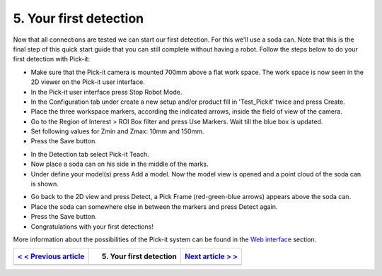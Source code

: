 5. Your first detection
=======================

Now that all connections are tested we can start our first detection.
For this we'll use a soda can. Note that this is the final step of this
quick start guide that you can still complete without having a robot.
Follow the steps below to do your first detection with Pick-it:

-  Make sure that the Pick-it camera is mounted 700mm above a flat work
   space. The work space is now seen in the 2D viewer on the Pick-it
   user interface.
-  In the Pick-it user interface press Stop Robot Mode.
-  In the Configuration tab under create a new setup and/or product fill
   in 'Test\_Pickit' twice and press Create.
-  Place the three workspace markers, according the indicated arrows,
   inside the field of view of the camera.
-  Go to the Region of Interest > ROI Box filter and press Use Markers.
   Wait till the blue box is updated. 
-  Set following values for Zmin and Zmax: 10mm and 150mm.
-  Press the Save button.

|image0|

-  In the Detection tab select Pick-it Teach. 
-  Now place a soda can on his side in the middle of the marks.
-  Under define your model(s) press Add a model. Now the model view is
   opened and a point cloud of the soda can is shown.

|image1|

-  Go back to the 2D view and press Detect, a Pick Frame (red-green-blue
   arrows) appears above the soda can.
-  Place the soda can somewhere else in between the markers and press
   Detect again.
-  Press the Save button.
-  Congratulations with your first detections!

|image2|

.. raw:: html

   <div class="callout">

More information about the possibilities of the Pick-it system can be
found in the \ `Web
interface <https://support.pickit3d.com/article/154-web-interface-an-extensive-overview>`__
section.

.. raw:: html

   </div>

+--------------------------------------------------------------------------------------+---------------------------+--------------------------------------------------------------------------------------------+
| `< < Previous article <https://support.pickit3d.com/article/123-test-the-setup>`__   | 5. Your first detection   | `Next article > > <https://support.pickit3d.com/article/126-robot-camera-calibration>`__   |
+======================================================================================+===========================+============================================================================================+
+--------------------------------------------------------------------------------------+---------------------------+--------------------------------------------------------------------------------------------+

.. |image0| image:: https://s3.amazonaws.com/helpscout.net/docs/assets/583bf3f79033600698173725/images/5b4cac402c7d3a03f89c9c55/file-8Tp0RC4fu0.png
.. |image1| image:: https://s3.amazonaws.com/helpscout.net/docs/assets/583bf3f79033600698173725/images/5b4cad902c7d3a03f89c9c64/file-y2BUtRcZO3.png
.. |image2| image:: https://s3.amazonaws.com/helpscout.net/docs/assets/583bf3f79033600698173725/images/5b4cae3f2c7d3a03f89c9c6a/file-UH6pvOihaT.png

